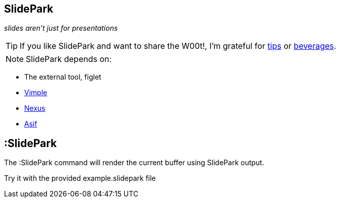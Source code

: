 SlidePark
---------

__slides aren't just for presentations__

TIP: If you like SlidePark and want to share the W00t!, I'm grateful for
https://www.gittip.com/bairuidahu/[tips] or
http://of-vim-and-vigor.blogspot.com/[beverages].

NOTE: SlidePark depends on:

* The external tool, figlet
* https://github.com/dahu/Vimple[Vimple]
* https://github.com/dahu/Nexus[Nexus]
* https://github.com/dahu/Asif[Asif]

:SlidePark
----------

The ++:SlidePark++ command will render the current buffer using SlidePark output.

Try it with the provided ++example.slidepark++ file

